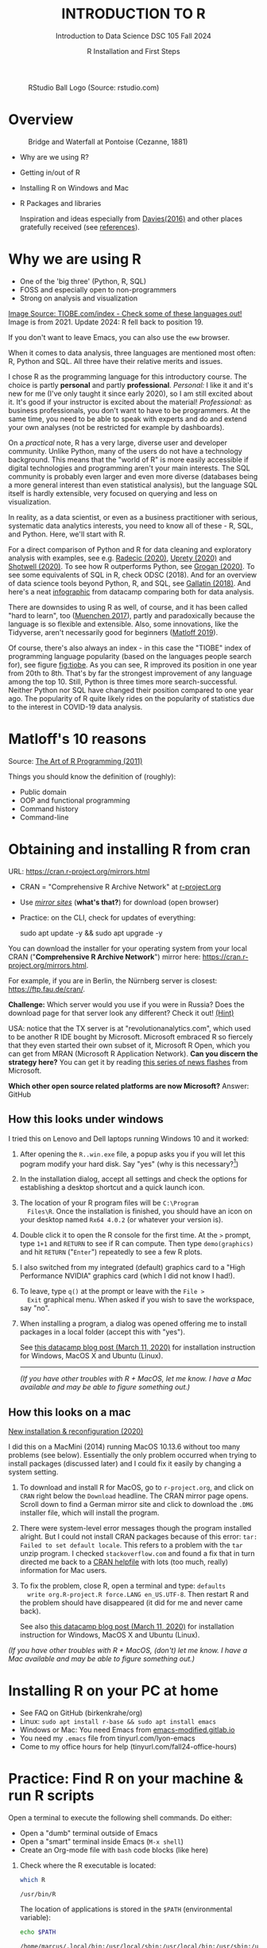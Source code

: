 #+TITLE: INTRODUCTION TO R
#+AUTHOR: R Installation and First Steps
#+SUBTITLE: Introduction to Data Science DSC 105 Fall 2024
#+startup: hideblocks overview indent inlineimages
#+ATTR_HTML: :width 200px
#+CAPTION: RStudio Ball Logo (Source: rstudio.com)
[[../img/3_rstudioball.png]]
* Overview
#+ATTR_HTML: :width 600px
#+CAPTION: Bridge and Waterfall at Pontoise (Cezanne, 1881)
[[../img/3_cezanne.jpg]]

- Why are we using R?
- Getting in/out of R
- Installing R on Windows and Mac
- R Packages and libraries

  #+begin_notes
  Inspiration and ideas especially from [[davies][Davies(2016)]] and other places
  gratefully received (see [[references][references]]).
  #+end_notes

* Why we are using R
#+NAME: fig:tiobe
#+ATTR_HTML: :width 600px
[[../img/3_tiobe.png]]

- One of the 'big three' (Python, R, SQL)
- FOSS and especially open to non-programmers
- Strong on analysis and visualization

[[https://www.tiobe.com/tiobe-index/][Image Source: TIOBE.com/index - Check some of these languages out!]]
Image is from 2021. Update 2024: R fell back to position 19.

If you don't want to leave Emacs, you can also use the =eww= browser.

#+begin_notes
When it comes to data analysis, three languages are mentioned most
often: R, Python and SQL. All three have their relative merits and
issues.

I chose R as the programming language for this introductory
course. The choice is partly *personal* and partly
*professional*. /Personal:/ I like it and it's new for me (I've only
taught it since early 2020), so I am still excited about it. It's good
if your instructor is excited about the material!  /Professional:/ as
business professionals, you don't want to have to be programmers. At
the same time, you need to be able to speak with experts and do and
extend your own analyses (not be restricted for example by
dashboards).

On a /practical/ note, R has a very large, diverse user and developer
community. Unlike Python, many of the users do not have a technology
background. This means that the "world of R" is more easily
accessible if digital technologies and programming aren't your main
interests. The SQL community is probably even larger and even more
diverse (databases being a more general interest than even
statistical analysis), but the language SQL itself is hardly
extensible, very focused on querying and less on visualization.

In reality, as a data scientist, or even as a business practitioner
with serious, systematic data analytics interests, you need to know
all of these - R, SQL, and Python. Here, we'll start with R.

For a direct comparison of Python and R for data cleaning and
exploratory analysis with examples, see e.g. [[radecic][Radecic (2020)]], [[uprety][Uprety
(2020)]] and [[shotwell][Shotwell (2020)]]. To see how R outperforms Python, see
[[grogan][Grogan (2020)]]. To see some equivalents of SQL in R, check ODSC
(2018). And for an overview of data science tools beyond Python, R,
and SQL, see [[gallatin][Gallatin (2018)]]. And here's a neat [[https://www.datacamp.com/community/tutorials/r-or-python-for-data-analysis][infographic]] from
datacamp comparing both for data analysis.

There are downsides to using R as well, of course, and it has been
called "hard to learn", too ([[muenchen][Muenchen 2017]]), partly and
paradoxically because the language is so flexible and
extensible. Also, some innovations, like the Tidyverse, aren't
necessarily good for beginners ([[matloff][Matloff 2019]]).

Of course, there's also always an index - in this case the "TIOBE"
index of programming language popularity (based on the languages
people search for), see figure [[fig:tiobe]]. As you can see, R improved
its position in one year from 20th to 8th. That's by far the
strongest improvement of any language among the top 10. Still,
Python is three times more search-successful. Neither Python nor SQL
have changed their position compared to one year ago. The popularity
of R quite likely rides on the popularity of statistics due to the
interest in COVID-19 data analysis.

#+end_notes

* Matloff's 10 reasons

#+name: fig:matloff
#+attr_html: :width 600px
[[../img/3_tarp.png]]

Source: [[https://nostarch.com/artofr.htm][The Art of R Programming (2011)]]

Things you should know the definition of (roughly):
- Public domain
- OOP and functional programming
- Command history
- Command-line

* Obtaining and installing R from cran

URL: https://cran.r-project.org/mirrors.html

#+NAME: fig:cran_mirrors
#+ATTR_HTML: :width 600 px
[[../img/3_cran.png]]

- CRAN = "Comprehensive R Archive Network" at [[https://www.r-project.org][r-project.org]]

- Use /[[https://cran.r-project.org/mirrors.html][mirror sites]]/ (*what's that?*) for download (open browser)

- Practice: on the CLI, check for updates of everything:
  #+begin_example bash
  sudo apt update -y && sudo apt upgrade -y
    #+end_example

#+begin_notes

You can download the installer for your operating system from your
local CRAN ("*Comprehensive R Archive Network*") mirror here:
https://cran.r-project.org/mirrors.html.

For example, if you are in Berlin, the Nürnberg server is closest:
https://ftp.fau.de/cran/.

*Challenge:* Which server would you use if you were in Russia?  Does
the download page for that server look any different? Check it out!
[[mirror][(Hint)]]

USA: notice that the TX server is at "revolutionanalytics.com",
which used to be another R IDE bought by Microsoft. Microsoft
embraced R so fiercely that they even started their own subset of
it, Microsoft R Open, which you can get from MRAN (Microsoft R
Application Network). *Can you discern the strategy here?* You can
get it by reading [[https://cloudblogs.microsoft.com/sqlserver/2021/06/30/looking-to-the-future-for-r-in-azure-sql-and-sql-server/][this series of news flashes]] from Microsoft.

*Which other open source related platforms are now Microsoft?*
Answer: GitHub

#+end_notes

** How this looks under windows

#+ATTR_HTML: :width 600px
[[../img/3_windows.png]]
#+begin_notes
I tried this on Lenovo and Dell laptops running Windows 10 and it
worked:

1) After opening the ~R..win.exe~ file, a popup asks you if you
   will let this pogram modify your hard disk. Say "yes" (why is
   this necessary?[fn:1])
2) In the installation dialog, accept all settings and check the
   options for establishing a desktop shortcut and a quick launch
   icon.
3) The location of your R program files will be ~C:\Program
   Files\R~. Once the installation is finished, you should have an
   icon on your desktop named ~Rx64 4.0.2~ (or whatever your
   version is).
4) Double click it to open the R console for the first time. At the
   ~>~ prompt, type ~1+1~ and ~RETURN~ to see if R can
   compute. Then type ~demo(graphics)~ and hit ~RETURN~ ("~Enter~")
   repeatedly to see a few R plots.
5) I also switched from my integrated (default) graphics card to a
   "High Performance NVIDIA" graphics card (which I did not know I
   had!).
6) To leave, type ~q()~ at the prompt or leave with the ~File >
   Exit~ graphical menu. When asked if you wish to save the
   workspace, say "no".
7) When installing a program, a dialog was opened offering me to
   install packages in a local folder (accept this with "yes").

   See [[https://www.datacamp.com/community/tutorials/installing-R-windows-mac-ubuntu][this datacamp blog post (March 11, 2020)]] for installation
   instruction for Windows, MacOS X and Ubuntu (Linux).

   -----

   /(If you have other troubles with R + MacOS, let me know. I have a
   Mac available and may be able to figure something out.)/
#+end_notes

** How this looks on a mac
#+ATTR_HTML: :width 600px
[[../img/3_macos.png]]

#+begin_notes

[[https://www.verouden.net/post/2020/04/08/r-installation-macos/][New installation & reconfiguration (2020)]]

I did this on a MacMini (2014) running MacOS 10.13.6 without too
many problems (see below). Essentially the only problem occurred
when trying to install packages (discussed later) and I could fix it
easily by changing a system setting.

1) To download and install R for MacOS, go to ~r-project.org~, and
   click on ~CRAN~ right below the ~Download~ headline. The CRAN
   mirror page opens. Scroll down to find a German mirror site and
   click to download the ~.DMG~ installer file, which will install
   the program.

2) There were system-level error messages though the program
   installed alright. But I could not install CRAN packages because
   of this error: ~tar: Failed to set default locale~. This refers
   to a problem with the ~tar~ unzip program. I checked
   ~stackoverflow.com~ and found a fix that in turn directed me back
   to a [[https://cran.r-project.org/bin/macosx/RMacOSX-FAQ.html#Internationalization-of-the-R_002eapp][CRAN helpfile]] with lots (too much, really) information for
   Mac users.

3) To fix the problem, close R, open a terminal and type: ~defaults
   write org.R-project.R force.LANG en_US.UTF-8~. Then restart R and
   the problem should have disappeared (it did for me and never came
   back).

   See also [[https://www.datacamp.com/community/tutorials/installing-R-windows-mac-ubuntu][this datacamp blog post (March 11, 2020)]] for installation
   instruction for Windows, MacOS X and Ubuntu (Linux).

/(If you have other troubles with R + MacOS, (don't) let me know. I
have a Mac available and may be able to figure something out.)/

#+end_notes

* Installing R on your PC at home

#+attr_html: :width 420px
[[../img/3_practice.png]]

- See FAQ on GitHub (birkenkrahe/org)
- Linux: =sudo apt install r-base && sudo apt install emacs=
- Windows or Mac: You need Emacs from [[https://emacs-modified.gitlab.io/][emacs-modified.gitlab.io]]
- You need my ~.emacs~ file from tinyurl.com/lyon-emacs
- Come to my office hours for help (tinyurl.com/fall24-office-hours)

* Practice: Find R on your machine & run R scripts

Open a terminal to execute the following shell commands. Do either:
- Open a "dumb" terminal outside of Emacs
- Open a "smart" terminal inside Emacs (=M-x shell=)
- Create an Org-mode file with =bash= code blocks (like here)


1. Check where the R executable is located:
   #+begin_src bash :results output :exports both
     which R
   #+end_src

   #+RESULTS:
   : /usr/bin/R

   The location of applications is stored in the ~$PATH~ (environmental
   variable):
   #+begin_src bash :results output
     echo $PATH
   #+end_src

   #+RESULTS:
   : /home/marcus/.local/bin:/usr/local/sbin:/usr/local/bin:/usr/sbin:/usr/bin:/sbin:/bin:/usr/games:/usr/local/games:/snap/bin

2. View the top of the file:
   #+begin_src bash :results output :exports both
     cat /usr/bin/R | head -10
   #+end_src

   #+RESULTS:
   #+begin_example
   #!/bin/bash
   # Shell wrapper for R executable.

   R_HOME_DIR=/usr/lib/R
   if test "${R_HOME_DIR}" = "/usr/lib/R"; then
      case "linux-gnu" in
      linux*)
        run_arch=`uname -m`
        case "$run_arch" in
           x86_64|mips64|ppc64|powerpc64|sparc64|s390x)
   #+end_example

3. The R files are contained in =$R_HOME_DIR=, which is =/usr/lib/R=

4. Now look for the =Rscript= program:
   #+begin_src bash :results output :exports both
     which Rscript
   #+end_src

   #+RESULTS:
   : /usr/bin/Rscript

5. Create an R test file =test.R= on the shell list and view it:
   #+begin_src bash :results output :exports both
     echo "str(mtcars)" > test.R
     ls -l test.R
     cat test.R
   #+end_src

   #+RESULTS:
   : -rw-rw-r-- 1 marcus marcus 12 Sep  9 11:37 test.R
   : str(mtcars)

6. Run the file on the command line as a script:
   #+begin_src bash :results output :exports both
     Rscript test.R
   #+end_src

   #+RESULTS:
   #+begin_example
   'data.frame':        32 obs. of  11 variables:
    $ mpg : num  21 21 22.8 21.4 18.7 18.1 14.3 24.4 22.8 19.2 ...
    $ cyl : num  6 6 4 6 8 6 8 4 4 6 ...
    $ disp: num  160 160 108 258 360 ...
    $ hp  : num  110 110 93 110 175 105 245 62 95 123 ...
    $ drat: num  3.9 3.9 3.85 3.08 3.15 2.76 3.21 3.69 3.92 3.92 ...
    $ wt  : num  2.62 2.88 2.32 3.21 3.44 ...
    $ qsec: num  16.5 17 18.6 19.4 17 ...
    $ vs  : num  0 0 1 1 0 1 0 1 1 1 ...
    $ am  : num  1 1 1 0 0 0 0 0 0 0 ...
    $ gear: num  4 4 4 3 3 3 3 4 4 4 ...
    $ carb: num  4 4 1 1 2 1 4 2 2 4 ...
   #+end_example

7. Run the file as a batch job (in the background):
   #+begin_src bash :results none :exports both
     R CMD BATCH test.R
   #+end_src

8. The results are stored in a file: =testR.out=:
   #+begin_src bash :results output :exports both
     cat test.Rout
   #+end_src

   #+RESULTS:
   #+begin_example

   R version 4.1.2 (2021-11-01) -- "Bird Hippie"
   Copyright (C) 2021 The R Foundation for Statistical Computing
   Platform: x86_64-pc-linux-gnu (64-bit)

   R is free software and comes with ABSOLUTELY NO WARRANTY.
   You are welcome to redistribute it under certain conditions.
   Type 'license()' or 'licence()' for distribution details.

     Natural language support but running in an English locale

   R is a collaborative project with many contributors.
   Type 'contributors()' for more information and
   'citation()' on how to cite R or R packages in publications.

   Type 'demo()' for some demos, 'help()' for on-line help, or
   'help.start()' for an HTML browser interface to help.
   Type 'q()' to quit R.

   > str(mtcars)
   'data.frame':        32 obs. of  11 variables:
    $ mpg : num  21 21 22.8 21.4 18.7 18.1 14.3 24.4 22.8 19.2 ...
    $ cyl : num  6 6 4 6 8 6 8 4 4 6 ...
    $ disp: num  160 160 108 258 360 ...
    $ hp  : num  110 110 93 110 175 105 245 62 95 123 ...
    $ drat: num  3.9 3.9 3.85 3.08 3.15 2.76 3.21 3.69 3.92 3.92 ...
    $ wt  : num  2.62 2.88 2.32 3.21 3.44 ...
    $ qsec: num  16.5 17 18.6 19.4 17 ...
    $ vs  : num  0 0 1 1 0 1 0 1 1 1 ...
    $ am  : num  1 1 1 0 0 0 0 0 0 0 ...
    $ gear: num  4 4 4 3 3 3 3 4 4 4 ...
    $ carb: num  4 4 1 1 2 1 4 2 2 4 ...
   >
   > proc.time()
      user  system elapsed
     0.343   0.053   0.373
   #+end_example

* R shell: Version and platform
#+NAME: fig:cli-1
#+attr_html: :width 550px:
n[[../img/3_opening_R_1.png]]

- What type of bit-architecture do you have?
  #+begin_src bash :results output :exports both
    uname -m
  #+end_src

  #+RESULTS:
  : x86_64

- The =uname= command prints system information. In Emacs, run =M-x man
  RET uname= to access the manual page.

- To find out more about your system, enter
  #+begin_src bash :results output
    cat /etc/os-release
  #+end_src

  #+RESULTS:
  #+begin_example
  NAME="Linux Mint"
  VERSION="21.3 (Virginia)"
  ID=linuxmint
  ID_LIKE="ubuntu debian"
  PRETTY_NAME="Linux Mint 21.3"
  VERSION_ID="21.3"
  HOME_URL="https://www.linuxmint.com/"
  SUPPORT_URL="https://forums.linuxmint.com/"
  BUG_REPORT_URL="http://linuxmint-troubleshooting-guide.readthedocs.io/en/latest/"
  PRIVACY_POLICY_URL="https://www.linuxmint.com/"
  VERSION_CODENAME=virginia
  UBUNTU_CODENAME=jammy
  #+end_example

- You can also look at CPU information:
  #+begin_src bash :results output
    cat /proc/cpuinfo
  #+end_src

  #+RESULTS:
  #+begin_example
  processor     : 0
  vendor_id     : GenuineIntel
  cpu family    : 6
  model         : 78
  model name    : Intel(R) Core(TM) i3-6006U CPU @ 2.00GHz
  stepping      : 3
  microcode     : 0xf0
  cpu MHz               : 1300.002
  cache size    : 3072 KB
  physical id   : 0
  siblings      : 4
  core id               : 0
  cpu cores     : 2
  apicid                : 0
  initial apicid        : 0
  fpu           : yes
  fpu_exception : yes
  cpuid level   : 22
  wp            : yes
  flags         : fpu vme de pse tsc msr pae mce cx8 apic sep mtrr pge mca cmov pat pse36 clflush dts acpi mmx fxsr sse sse2 ss ht tm pbe syscall nx pdpe1gb rdtscp lm constant_tsc art arch_perfmon pebs bts rep_good nopl xtopology nonstop_tsc cpuid aperfmperf pni pclmulqdq dtes64 monitor ds_cpl vmx est tm2 ssse3 sdbg fma cx16 xtpr pdcm pcid sse4_1 sse4_2 x2apic movbe popcnt tsc_deadline_timer aes xsave avx f16c rdrand lahf_lm abm 3dnowprefetch cpuid_fault invpcid_single pti ssbd ibrs ibpb stibp tpr_shadow vnmi flexpriority ept vpid ept_ad fsgsbase tsc_adjust sgx bmi1 avx2 smep bmi2 erms invpcid mpx rdseed adx smap clflushopt intel_pt xsaveopt xsavec xgetbv1 xsaves dtherm arat pln pts hwp hwp_notify hwp_act_window hwp_epp md_clear flush_l1d arch_capabilities
  vmx flags     : vnmi preemption_timer invvpid ept_x_only ept_ad ept_1gb flexpriority tsc_offset vtpr mtf vapic ept vpid unrestricted_guest ple pml
  bugs          : cpu_meltdown spectre_v1 spectre_v2 spec_store_bypass l1tf mds swapgs itlb_multihit srbds mmio_stale_data retbleed gds
  bogomips      : 3999.93
  clflush size  : 64
  cache_alignment       : 64
  address sizes : 39 bits physical, 48 bits virtual
  power management:

  processor     : 1
  vendor_id     : GenuineIntel
  cpu family    : 6
  model         : 78
  model name    : Intel(R) Core(TM) i3-6006U CPU @ 2.00GHz
  stepping      : 3
  microcode     : 0xf0
  cpu MHz               : 2000.000
  cache size    : 3072 KB
  physical id   : 0
  siblings      : 4
  core id               : 1
  cpu cores     : 2
  apicid                : 2
  initial apicid        : 2
  fpu           : yes
  fpu_exception : yes
  cpuid level   : 22
  wp            : yes
  flags         : fpu vme de pse tsc msr pae mce cx8 apic sep mtrr pge mca cmov pat pse36 clflush dts acpi mmx fxsr sse sse2 ss ht tm pbe syscall nx pdpe1gb rdtscp lm constant_tsc art arch_perfmon pebs bts rep_good nopl xtopology nonstop_tsc cpuid aperfmperf pni pclmulqdq dtes64 monitor ds_cpl vmx est tm2 ssse3 sdbg fma cx16 xtpr pdcm pcid sse4_1 sse4_2 x2apic movbe popcnt tsc_deadline_timer aes xsave avx f16c rdrand lahf_lm abm 3dnowprefetch cpuid_fault invpcid_single pti ssbd ibrs ibpb stibp tpr_shadow vnmi flexpriority ept vpid ept_ad fsgsbase tsc_adjust sgx bmi1 avx2 smep bmi2 erms invpcid mpx rdseed adx smap clflushopt intel_pt xsaveopt xsavec xgetbv1 xsaves dtherm arat pln pts hwp hwp_notify hwp_act_window hwp_epp md_clear flush_l1d arch_capabilities
  vmx flags     : vnmi preemption_timer invvpid ept_x_only ept_ad ept_1gb flexpriority tsc_offset vtpr mtf vapic ept vpid unrestricted_guest ple pml
  bugs          : cpu_meltdown spectre_v1 spectre_v2 spec_store_bypass l1tf mds swapgs itlb_multihit srbds mmio_stale_data retbleed gds
  bogomips      : 3999.93
  clflush size  : 64
  cache_alignment       : 64
  address sizes : 39 bits physical, 48 bits virtual
  power management:

  processor     : 2
  vendor_id     : GenuineIntel
  cpu family    : 6
  model         : 78
  model name    : Intel(R) Core(TM) i3-6006U CPU @ 2.00GHz
  stepping      : 3
  microcode     : 0xf0
  cpu MHz               : 1300.000
  cache size    : 3072 KB
  physical id   : 0
  siblings      : 4
  core id               : 0
  cpu cores     : 2
  apicid                : 1
  initial apicid        : 1
  fpu           : yes
  fpu_exception : yes
  cpuid level   : 22
  wp            : yes
  flags         : fpu vme de pse tsc msr pae mce cx8 apic sep mtrr pge mca cmov pat pse36 clflush dts acpi mmx fxsr sse sse2 ss ht tm pbe syscall nx pdpe1gb rdtscp lm constant_tsc art arch_perfmon pebs bts rep_good nopl xtopology nonstop_tsc cpuid aperfmperf pni pclmulqdq dtes64 monitor ds_cpl vmx est tm2 ssse3 sdbg fma cx16 xtpr pdcm pcid sse4_1 sse4_2 x2apic movbe popcnt tsc_deadline_timer aes xsave avx f16c rdrand lahf_lm abm 3dnowprefetch cpuid_fault invpcid_single pti ssbd ibrs ibpb stibp tpr_shadow vnmi flexpriority ept vpid ept_ad fsgsbase tsc_adjust sgx bmi1 avx2 smep bmi2 erms invpcid mpx rdseed adx smap clflushopt intel_pt xsaveopt xsavec xgetbv1 xsaves dtherm arat pln pts hwp hwp_notify hwp_act_window hwp_epp md_clear flush_l1d arch_capabilities
  vmx flags     : vnmi preemption_timer invvpid ept_x_only ept_ad ept_1gb flexpriority tsc_offset vtpr mtf vapic ept vpid unrestricted_guest ple pml
  bugs          : cpu_meltdown spectre_v1 spectre_v2 spec_store_bypass l1tf mds swapgs itlb_multihit srbds mmio_stale_data retbleed gds
  bogomips      : 3999.93
  clflush size  : 64
  cache_alignment       : 64
  address sizes : 39 bits physical, 48 bits virtual
  power management:

  processor     : 3
  vendor_id     : GenuineIntel
  cpu family    : 6
  model         : 78
  model name    : Intel(R) Core(TM) i3-6006U CPU @ 2.00GHz
  stepping      : 3
  microcode     : 0xf0
  cpu MHz               : 1300.003
  cache size    : 3072 KB
  physical id   : 0
  siblings      : 4
  core id               : 1
  cpu cores     : 2
  apicid                : 3
  initial apicid        : 3
  fpu           : yes
  fpu_exception : yes
  cpuid level   : 22
  wp            : yes
  flags         : fpu vme de pse tsc msr pae mce cx8 apic sep mtrr pge mca cmov pat pse36 clflush dts acpi mmx fxsr sse sse2 ss ht tm pbe syscall nx pdpe1gb rdtscp lm constant_tsc art arch_perfmon pebs bts rep_good nopl xtopology nonstop_tsc cpuid aperfmperf pni pclmulqdq dtes64 monitor ds_cpl vmx est tm2 ssse3 sdbg fma cx16 xtpr pdcm pcid sse4_1 sse4_2 x2apic movbe popcnt tsc_deadline_timer aes xsave avx f16c rdrand lahf_lm abm 3dnowprefetch cpuid_fault invpcid_single pti ssbd ibrs ibpb stibp tpr_shadow vnmi flexpriority ept vpid ept_ad fsgsbase tsc_adjust sgx bmi1 avx2 smep bmi2 erms invpcid mpx rdseed adx smap clflushopt intel_pt xsaveopt xsavec xgetbv1 xsaves dtherm arat pln pts hwp hwp_notify hwp_act_window hwp_epp md_clear flush_l1d arch_capabilities
  vmx flags     : vnmi preemption_timer invvpid ept_x_only ept_ad ept_1gb flexpriority tsc_offset vtpr mtf vapic ept vpid unrestricted_guest ple pml
  bugs          : cpu_meltdown spectre_v1 spectre_v2 spec_store_bypass l1tf mds swapgs itlb_multihit srbds mmio_stale_data retbleed gds
  bogomips      : 3999.93
  clflush size  : 64
  cache_alignment       : 64
  address sizes : 39 bits physical, 48 bits virtual
  power management:

  #+end_example


#+begin_notes
This is the first screen you see (figure [[fig:cli-1]]) after starting R
on the command-line. The highlighted section shows the current
(June 2020) version of Base-R, as the core R program is officially
called. Versions get their own names, like operating systems (my
Ubuntu Linux operating system e.g. has the version number ~18.04-LTS~
and the name "Bionic Beaver"). ~R 4.0.2~ is also called "Taking Off
Again". Lastly, the platform of the operating system on which the R
program runs, is shown - a 64-bit version of Linux using the [[https://en.wikipedia.org/wiki/X86-64][x86
computer architecture]].

*Challenge:* what type of computer architecture does your computer
have (most importantly: 64-bit)? (Linux: =cat /etc/cpuinfo=)

#+end_notes

* R shell: Distribution license
#+NAME: fig:cli-2
#+attr_html: :width 600px:
[[../img/3_opening_R_2.png]]

- Open an R console (=M-x R=) to enter the following commands.

- Type ~license()~. What is "GNU"?
  
#+begin_notes
As you'll find out when following the instructions in figure
[[fig:cli-2]] by entering ~license()~ at the prompt, the R software is
distributed "under the terms of the [[https://www.gnu.org/licenses/quick-guide-gplv3.html][GNU General Public License]]"
(GPL). Popular software also distributed under the GPL include the
Linux "kernel" (the core of the operating system), and the GNU
compiler collection. You may have heard of the term "open source",
which essentially means the same thing, though one may quibble (and
[[https://opensource.com/article/17/11/open-source-or-free-software][people do, a lot]]). What's important to remember: use of the GPL (=
making R "free software") has contributed enormously to the success
of this language.

*Challenge:* what is "GNU software" exactly? Which programs belong
to it? Are there any programs that you have used before? [[gnu][(Hint)]]
#+end_notes

* R shell: The R project
#+NAME: fig:cli-3
#+attr_html: :width 600px:
[[../img/3_opening_R_3.png]]

Open an R console (=M-x R=) to enter the following commands.

- Enter ~citation()~. Why cite software?

- Enter ~contributors()~. Who can contribute?

  #+begin_notes
  Behind R is a large project of volunteers (figure [[fig:cli-3]]. At it
  centre is the "R Core Group" of developers. Because R is part of
  the "GNU suite" of programs, and because its predecessor was called
  S, it is also sometimes called "GNU S". [[becker][Becker (2004)]] has written
  an interesting historical account of S. When using R for analysis
  in a thesis, a paper, an essay or a blog post, one should cite it
  as a source. This is what the code ~citation()~ is for. Same goes
  for specific packages (more on this later) like "~data.table~" that
  are not part of Base-R. The citation alternatives may also prompt
  you to check out [[https://en.wikipedia.org/wiki/LaTeX][~LaTeX~]] and [[https://en.wikipedia.org/wiki/BibTeX][~BibTeX~]], which are quasi-standards
  for the professional (and beautiful!) formatting of scientific
  papers.

  *Challenge:* is there any connection between R and LaTeX? Or more
  general between the programming language R und markup languages
  (like HTML or LaTeX)? [[latex][(Hint)]]
  #+end_notes

* R shell: Demo and help
#+NAME: fig:cli-4
#+attr_html: :width 600px:
[[../img/3_opening_R_4.png]]

Open an R console (=M-x R=) to enter the following commands.

1) Enter ~demo(graphics)~ for some graphics examples.

2) Enter ~help.start()~ - where is this page?
   #+begin_src R :session *R* :results output :exports both
     help.start()
   #+end_src

   #+RESULTS:
   : starting httpd help server ... done
   : If the browser launched by 'xdg-open' is already running, it is *not* restarted, and you must
   :     switch to its window.
   : Otherwise, be patient ...

3) Calling ~help~ or ~?~ on Linux opens the manual page for the item
   (don't do this in a code block but in the R console):
   #+begin_example R
     ?Nile
     help(mtcars)
   #+end_example

   #+begin_notes
   The section higlighted in figure [[fig:cli-4]] suggests a few commands
   that you ought to try for yourself:

   ~help()~ is a function to get help for whatever you put in between
   the brackets. A quick win is ~help(help)~, or help about the help
   function. The format of the help pages is borrowed from the [[https://en.wikipedia.org/wiki/Man_page][Unix
   man[ual] pages]]. An alternative to ~help()~ is ~?~ followed by the
   term you need help with, e.g. ~?help~, which is the same as
   ~help(help)~ but much shorter. Lastly, ~help.start()~ opens a
   browser window with help in HTML format. Very useful access to a
   wealth of systematic information. If you don't know the exact name,
   you can also search across all documentation using ~help.search()~
   or the shortcut ~??~. Try entering ~??cars~ if you are looking for
   datasets on cars. You'll find that there are four known datasets
   with cars in different packages.

   Via the dataset search, you can also find out that functions like
   ~help()~ or ~demo()~ are part of the ~utils~ package - respective
   functions are listed as ~utils::[function]~. It contains all sorts
   of functions for housekeeping and administration.

   The R help system is however not written for beginners. Personally,
   I more often go to textbooks or, preferably, to stackoverflow.com if
   I have a question or need to remind myself of a command or a way of
   doing things.

   There are a few interactive demo programs available, too. You should
   try ~demo(graphics)~ and marvel at the various possibilities of R to
   create plots with your data. Notice how few lines of code are
   sufficient to create great effects! The window that opens when you
   execute the demo commands is the standard graphics output when using R
   in command-line mode.
   #+end_notes

* R environment: working directory
#+NAME: fig:cli-5
#+attr_html: :width 600px:
[[../img/3_opening_R_5.png]]

Open an R console (=M-x R=) to enter the following commands.

1) Enter ~getwd()~ ("get working dir")
   #+begin_src R :session *R* :results output :exports both
     getwd()
   #+end_src

   #+RESULTS:
   : [1] "/home/marcus/GitHub/ds1"

2) Use ~setwd()~ to change directory to your user home directory (=$HOME=):

   - Using a relative path address: from the current location (=.=)
     #+begin_src R
       setwd("..")
       getwd()
     #+end_src

     #+RESULTS:
     : /home/marcus/GitHub/ds1

   - Using an absolute path address: from the root directory (=/=)
     #+begin_src R
       setwd("/home/aletheia")
       getwd()
     #+end_src

3) Use ~system~ to run =bash= shell commands from inside R:
   #+begin_src R :session *R* :results output :exports both
     system("pwd")  # present working directory
   #+end_src

   #+RESULTS:
   : /home/marcus/GitHub/ds1/org

   A file listing command:
   #+begin_src R :session *R* :results output :exports both
     system("ls") # list files
   #+end_src


   A shell pipe with a file listing and a counting command combined:
   #+begin_src R :session *R* :results output :exports both
     system("ls -la | wc -l") # count number of lines in file listing
   #+end_src

   #+RESULTS:
   : 33

#+begin_notes
When you start R, you may be asked, which working directory you wish
to use. This is where all files created (e.g. plots) will be put and
where R will look first to load scripts with R commands for execution.

The [[https://www.rdocumentation.org/packages/base/versions/3.6.2/topics/getwd][setwd()]] command in figure [[fig:cli-5]] allows you to set any
directory as working directory. To check which one is used right
now, you can use [[https://www.rdocumentation.org/packages/base/versions/3.6.2/topics/getwd][getwd()]].

How you specify the path to the current working directory depends on
your operating system, e.g. ~/home/marcus~ for my home directory on
MacOS/Linux, or ~C:\Users\Marcus~ under Windows. Especially as a
Windows user, you should look at your file organisation - this will
pay off as soon as you use the terminal or command-line. The Bash
shell that I use on my Linux computer (and that most MacOS users
will use) is also available within Windows 10 [[posey][(Posey 2018]]).
#+end_notes

* R display ~options~
#+NAME: fig:cli-6
#+attr_html: :width 550px:
[[../img/3_opening_R_6.png]]

Open an R console (=M-x R=) to enter the following commands.

1) The function =options= controls all glocal options for R:
   #+begin_example R
     help(options)
   #+end_example

2) =options= is a list:
   #+begin_src R :session *R* :results output :exports both
     class(options())   # `class` returns the data type
   #+end_src

3) You can look at it:
   #+begin_src R :session *R* :results output :exports both
     options() |> head(n=3)
   #+end_src

   #+RESULTS:
   : $add.smooth
   : [1] TRUE
   : 
   : $bitmapType
   : [1] "cairo"
   : 
   : $browser
   : [1] "xdg-open"

4) You can extract display options with ~$~, e.g. for the R console
   prompt:
   #+begin_src R :session *R* :results output :exports both
     options()$prompt
   #+end_src

   #+RESULTS:
   : [1] "> "

5) Another important option setting is for the repository that R uses
   to download packages: Set to the default CRAN repo in my ~.Rprofile~
   #+begin_src R :session *R* :results output :exports both
     options()$repos
   #+end_src

   #+RESULTS:
   :                          CRAN 
   : "https://cloud.r-project.org"

6) Change the shell prompt to ~R>~:
   #+begin_src R :session *R* :results output :exports both
     options(prompt = "R> ")
   #+end_src

   #+RESULTS:

7) The change affects only your current R session. Change to the ~*R*~
   console buffer to check this:
   #+begin_example R
   > setwd('/home/aletheia/GitHub/ds1/org/')
   > options(prompt="R> ")
   'org_babel_R_eoe'
   R> [1] "org_babel_R_eoe"
   R>
   #+end_example

8) On the R console, change the prompt back to what it was.
   #+begin_example
   R>
   R> options(prompt="> ")
   >
   > options()$prompt
   [1] "> "
   >
   #+end_example

#+begin_notes
Figure [[fig:cli-6]] shows a new utility command, ~options()~, that you
can use to change the identifying prompt at the beginning of the
command line. You don't have to do this but it's nice to know that
and how you can do it. One of the advantages of working on the
command-line is that you experience how you can adapt your working
environment to your personal needs - something that most graphical
environments do not allow you do to (at least not without a lot more
effort). Freedom of extensibility is the name of the command-line
game.
#+end_notes

* R computing and commenting
#+NAME: fig:cli-8
#+ATTR_HTML: :height 300 px
[[../img/3_opening_R_8.png]]

1) In the R console compute 2 + 2 (code block, =*R*= buffer or terminal)
2) Pass the operation ~2+2~ as an argument to the ~print~ function
3) Run both operations again but with an inline comment
4) Put the code into an R script ~print.R~ (C-x C-f)
5) Open a shell with ~M-x shell~ and run the script there.
6) Run the script again but as a background "batch" job.

#+begin_notes
One of the advantages of the interactive command-line is the ability
to perform arithmetic operations. In figure [[fig:cli-8]] we begin with
a simple addition. We'll do a lot more of this in the next
section. When you type the command and click ~ENTER~, R responds by
printing out the result without the need to explicit instruct it
using a ~print~ command (though as you can see, this works as
well). You also see here that ~#~ is the R sign for a comment (which
is ignored upon execution). The ominous ~[1]~ at the beginning of
each output line indicates the number of columns printed. R does
this because it is strongest when manipulating tabular data - data
ordered in columns and rows.
#+end_notes

* R packages

- Packages contain functions and data sets
- Most packages must be installed and loaded first
- Default data sets are pre-loaded: ~?datasets~

#+attr_html: :width 200px
#+caption: MASS is from the book by Venables/Ripley (2002)
[[../img/3_MASS.png]]

* Install R packages
#+NAME: fig:cli-9
#+attr_html: :width 600px
[[../img/3_opening_R_9.png]]

- To install package "~MASS~": enter ~install.packages("MASS")~

- Installation includes identifying location on your computer: you may
  have to do it on the R console and confirm creation of a local repo

- Installation downloads compressed /tarball/ from a CRAN mirror site

- ~md5sum~ is a GNU utility program that checks correct file transfer

- Package version and R version may be out of sync

* Installing older versions of packages for older version of R

For example for the =MASS= package: check your R =version= and then pick
an earlier package version using the [[https://cran.r-project.org/src/contrib/Archive/MASS/][CRAN archive]].

For example, if you have R version 4.0.4 (2021-02-15), then version
7.3.54 from 2021-05-03 is a safe bet:
#+begin_example R

  install.packages("remotes")

  require(remotes)
  
  install_version("MASS", version="7.3.54")
  
  library(MASS)
  
  search()  # MASS appears in environment list
#+end_example

* Miscellaneous package commands

*Open an R console (=M-x R=) to enter the following commands.*

- For a list of currently loaded packages: ~search()~

  #+begin_src R :session *R* :results output
    search()
  #+end_src
  
- To load a package into current R session only: ~library("...")~

  #+begin_src R :session *R* :results output
    library(MASS)
    search()
  #+end_src
  
- ~data()~ will list all datasets for all installed packages

  #+begin_src R :session *R* :results output
    data()
  #+end_src

- To uninstall a package, use ~remove.packages("[pkgname]")~:
  for example, install =dyplr=, load it, and then remove it again.

  #+begin_example
    install.packages("dplyr")
    remove.packages("dplyr") # uninstall the package
    detach("package:dplyr") # removes package from current session
  #+end_example
  
- Close your R console (where ~dplyr~ is still loaded), open a new one,
  and try to load it.

- To see all installed packages: ~installed.packages()~

  #+begin_src R :session *R* :results output
    installed.packages()
  #+end_src

- That's a lot of packages. To look only at the top/bottom of the
  list, pipe (~|>~) the command into ~head()~ and ~tail()~:
  #+begin_example R
  installed.packages() |> head()  # top of the list
  installed.packages() |> tail()  # bottom of the list
  #+end_example

  To illustrate the pipe, this is easier:
  #+begin_src R :session *R* :results output
    mtcars |> head(n=3)
    mtcars |> tail(n=3)
  #+end_src

  #+RESULTS:
  :                mpg cyl disp  hp drat    wt  qsec vs am gear carb
  : Mazda RX4     21.0   6  160 110 3.90 2.620 16.46  0  1    4    4
  : Mazda RX4 Wag 21.0   6  160 110 3.90 2.875 17.02  0  1    4    4
  : Datsun 710    22.8   4  108  93 3.85 2.320 18.61  1  1    4    1
  :                mpg cyl disp  hp drat   wt qsec vs am gear carb
  : Ferrari Dino  19.7   6  145 175 3.62 2.77 15.5  0  1    5    6
  : Maserati Bora 15.0   8  301 335 3.54 3.57 14.6  0  1    5    8
  : Volvo 142E    21.4   4  121 109 4.11 2.78 18.6  1  1    4    2

- To update packages: ~update.packages()~ (this can take a while and
  you'll have to confirm updates - run it and =cancel=.)

- For a short package description: ~packageDescription("...")~. Get the
  description for the =base= package:

  #+begin_src R :session *R* :results output :exports both
    packageDescription("base")
  #+end_src

  #+RESULTS:
  #+begin_example
  Package: base
  Version: 4.1.2
  Priority: base
  Title: The R Base Package
  Author: R Core Team and contributors worldwide
  Maintainer: R Core Team <do-use-Contact-address@r-project.org>
  Contact: R-help mailing list <r-help@r-project.org>
  Description: Base R functions.
  License: Part of R 4.1.2
  Suggests: methods
  Built: R 4.1.2; ; 2022-02-09 05:09:20 UTC; unix

  -- File: /usr/lib/R/library/base/Meta/package.rds
  #+end_example

- To see all datasets in a package: ~data(package="...")~. List all
  datasets in the base R datasets collection =datasets=:

  #+begin_src R :session *R* :results output :exports both
    data(package="datasets")  # base datasets
  #+end_src

- For a list of search paths (to find pkgs): ~searchpaths()~
  #+begin_src R :session *R* :results output :exports both
    searchpaths()  # locations of packages on your computer
  #+end_src

  #+RESULTS:
  #+begin_example
   [1] ".GlobalEnv"                                         
   [2] "/home/marcus/R/x86_64-pc-linux-gnu-library/4.1/MASS"
   [3] "ESSR"                                               
   [4] "/usr/lib/R/library/stats"                           
   [5] "/usr/lib/R/library/graphics"                        
   [6] "/usr/lib/R/library/grDevices"                       
   [7] "/usr/lib/R/library/utils"                           
   [8] "/usr/lib/R/library/datasets"                        
   [9] "/usr/lib/R/library/methods"                         
  [10] "Autoloads"                                          
  [11] "/usr/lib/R/library/base"
  #+end_example

- To list functions in a package, use =lsf.str= for lots of detail, or
  =ls= for an overview - you must load the package first:
  #+begin_src R :session *R* :results output :exports both
    library(MASS)
    ls("package:MASS")
 #   lsf.str("package:MASS")
  #+end_src

- Remember the =ls()= command - user-defined variables and functions:
  #+begin_src R :session *R* :results output
    ls()
  #+end_src

* Load datasets

- After loading a package that contains data sets, the data sets are
  not loaded (they may be very large).

- To load a data set contained in package, use ~data([name])~.

- You can (often) get help on datasets with ~?~ or ~help([name])~ [fn:3]

- Example: =phones= data set in the =MASS= package - add and remove it
  #+begin_src R :session *R* :results output :exports both
    ls()  # user-defined data that are loaded in the current session
    library(MASS) # load MASS package
    message("...now loading MASS::phones...")
    data(phones)
    ls()
    message("...now removing MASS::phones...")
    rm(list=ls())
    ls()
  #+end_src

- Why is the printout of the empty listing =character(0)=?
  #+begin_src R :session *R* :results output :exports both
    ls()
    class(ls())  # ls() is a `character` vector
  #+end_src

  #+RESULTS:
  : character(0)
  : [1] "character"

* Explore data (lightly)

- When you've loaded a data set, you should take a look at it.

- Most useful: ~str~ to see the data structure, ~head~ and ~tail~ to see the
  first and last few rows.

- Structure:
  #+begin_src R :session *R* :results output :exports both
    str(ToothGrowth)  # structure of built-in ToothGrowth dataset
  #+end_src

  #+RESULTS:
  : 'data.frame':	60 obs. of  3 variables:
  :  $ len : num  4.2 11.5 7.3 5.8 6.4 10 11.2 11.2 5.2 7 ...
  :  $ supp: Factor w/ 2 levels "OJ","VC": 2 2 2 2 2 2 2 2 2 2 ...
  :  $ dose: num  0.5 0.5 0.5 0.5 0.5 0.5 0.5 0.5 0.5 0.5 ...

- Head: To display =m= rows only, add the parameter ~n = m~
  #+begin_src R :session *R* :results output :exports both
    head(ToothGrowth,n=3)
  #+end_src

  #+RESULTS:
  :    len supp dose
  : 1  4.2   VC  0.5
  : 2 11.5   VC  0.5
  : 3  7.3   VC  0.5

- Tail: Same thing - to display =m= rows only, add the parameter ~n=m~
  #+begin_src R :session *R* :results output :exports both
    tail(ToothGrowth, n = 3)
  #+end_src

  #+RESULTS:
  :     len supp dose
  : 58 27.3   OJ    2
  : 59 29.4   OJ    2
  : 60 23.0   OJ    2

- These three functions work for multiple data structures - they're
  message("...now loading MASS::phones.."generic" R functions. You can
  check this by calling =methods= on them:
  #+begin_src R :session *R* :results output :exports both
    methods(str)
    methods(head)
    methods(tail)
  #+end_src

  #+RESULTS:
  : [1] str.data.frame* str.Date*       str.default*    str.dendrogram* str.logLik*     str.POSIXt*    
  : see '?methods' for accessing help and source code
  : [1] head.array*      head.data.frame* head.default*    head.ftable*     head.function*  
  : [6] head.matrix     
  : see '?methods' for accessing help and source code
  : [1] tail.array*      tail.data.frame* tail.default*    tail.ftable*     tail.function*  
  : [6] tail.matrix      tail.table*     
  : see '?methods' for accessing help and source code

- There is a lot you can see in data even if you're not able to plot
  them yet.

* Practice: R package commands

*Open an R console (=M-x R=) to enter the following commands.*

1) [Install the =MASS= package with =install.packages= IF NOT DONE YET]
   #+begin_example R
     install.packages("MASS")
   #+end_example

2) Load the =MASS= package into your current R session
   #+begin_src R :session *R* :results none :exports both
     library(MASS)
   #+end_src

3) List all data sets in =MASS=:
   #+begin_src R :session *R* :results output :exports both
     data(package="MASS")  # must look at the help(data)
   #+end_src

   #+RESULTS:
   #+begin_example
   Data sets in package ‘MASS’:

   Aids2                         Australian AIDS Survival Data
   Animals                       Brain and Body Weights for 28 Species
   Boston                        Housing Values in Suburbs of Boston
   Cars93                        Data from 93 Cars on Sale in the USA in 1993
   Cushings                      Diagnostic Tests on Patients with Cushing's Syndrome
   DDT                           DDT in Kale
   GAGurine                      Level of GAG in Urine of Children
   Insurance                     Numbers of Car Insurance claims
   Melanoma                      Survival from Malignant Melanoma
   OME                           Tests of Auditory Perception in Children with OME
   Pima.te                       Diabetes in Pima Indian Women
   Pima.tr                       Diabetes in Pima Indian Women
   Pima.tr2                      Diabetes in Pima Indian Women
   Rabbit                        Blood Pressure in Rabbits
   Rubber                        Accelerated Testing of Tyre Rubber
   SP500                         Returns of the Standard and Poors 500
   Sitka                         Growth Curves for Sitka Spruce Trees in 1988
   Sitka89                       Growth Curves for Sitka Spruce Trees in 1989
   Skye                          AFM Compositions of Aphyric Skye Lavas
   Traffic                       Effect of Swedish Speed Limits on Accidents
   UScereal                      Nutritional and Marketing Information on US Cereals
   UScrime                       The Effect of Punishment Regimes on Crime Rates
   VA                            Veteran's Administration Lung Cancer Trial
   abbey                         Determinations of Nickel Content
   accdeaths                     Accidental Deaths in the US 1973-1978
   anorexia                      Anorexia Data on Weight Change
   bacteria                      Presence of Bacteria after Drug Treatments
   beav1                         Body Temperature Series of Beaver 1
   beav2                         Body Temperature Series of Beaver 2
   biopsy                        Biopsy Data on Breast Cancer Patients
   birthwt                       Risk Factors Associated with Low Infant Birth Weight
   cabbages                      Data from a cabbage field trial
   caith                         Colours of Eyes and Hair of People in Caithness
   cats                          Anatomical Data from Domestic Cats
   cement                        Heat Evolved by Setting Cements
   chem                          Copper in Wholemeal Flour
   coop                          Co-operative Trial in Analytical Chemistry
   cpus                          Performance of Computer CPUs
   crabs                         Morphological Measurements on Leptograpsus Crabs
   deaths                        Monthly Deaths from Lung Diseases in the UK
   drivers                       Deaths of Car Drivers in Great Britain 1969-84
   eagles                        Foraging Ecology of Bald Eagles
   epil                          Seizure Counts for Epileptics
   farms                         Ecological Factors in Farm Management
   fgl                           Measurements of Forensic Glass Fragments
   forbes                        Forbes' Data on Boiling Points in the Alps
   galaxies                      Velocities for 82 Galaxies
   gehan                         Remission Times of Leukaemia Patients
   genotype                      Rat Genotype Data
   geyser                        Old Faithful Geyser Data
   gilgais                       Line Transect of Soil in Gilgai Territory
   hills                         Record Times in Scottish Hill Races
   housing                       Frequency Table from a Copenhagen Housing Conditions Survey
   immer                         Yields from a Barley Field Trial
   leuk                          Survival Times and White Blood Counts for Leukaemia Patients
   mammals                       Brain and Body Weights for 62 Species of Land Mammals
   mcycle                        Data from a Simulated Motorcycle Accident
   menarche                      Age of Menarche in Warsaw
   michelson                     Michelson's Speed of Light Data
   minn38                        Minnesota High School Graduates of 1938
   motors                        Accelerated Life Testing of Motorettes
   muscle                        Effect of Calcium Chloride on Muscle Contraction in Rat
                                 Hearts
   newcomb                       Newcomb's Measurements of the Passage Time of Light
   nlschools                     Eighth-Grade Pupils in the Netherlands
   npk                           Classical N, P, K Factorial Experiment
   npr1                          US Naval Petroleum Reserve No. 1 data
   oats                          Data from an Oats Field Trial
   painters                      The Painter's Data of de Piles
   petrol                        N. L. Prater's Petrol Refinery Data
   phones                        Belgium Phone Calls 1950-1973
   quine                         Absenteeism from School in Rural New South Wales
   road                          Road Accident Deaths in US States
   rotifer                       Numbers of Rotifers by Fluid Density
   ships                         Ships Damage Data
   shoes                         Shoe wear data of Box, Hunter and Hunter
   shrimp                        Percentage of Shrimp in Shrimp Cocktail
   shuttle                       Space Shuttle Autolander Problem
   snails                        Snail Mortality Data
   steam                         The Saturated Steam Pressure Data
   stormer                       The Stormer Viscometer Data
   survey                        Student Survey Data
   synth.te                      Synthetic Classification Problem
   synth.tr                      Synthetic Classification Problem
   topo                          Spatial Topographic Data
   waders                        Counts of Waders at 15 Sites in South Africa
   whiteside                     House Insulation: Whiteside's Data
   wtloss                        Weight Loss Data from an Obese Patient
   #+end_example
   
4) On the R shell, open the =help= for the data set =Boston= in =MASS= - how
   many rows (observations) and columns (variables) does it have?
   #+begin_example R
     help(Boston) # dataset dim = 506 x 14
   #+end_example

5) Load the data set ~Boston~ into your current R session
   #+begin_src R :session *R* :results output :exports both
     data(Boston)
     dim(Boston)
   #+end_src

   #+RESULTS:
   : [1] 506  14

6) List all packages that are currently loaded
   #+begin_src R :session *R* :results output :exports both
     search()
   #+end_src

   #+RESULTS:
   :  [1] ".GlobalEnv"        "package:MASS"      "ESSR"              "package:stats"    
   :  [5] "package:graphics"  "package:grDevices" "package:utils"     "package:datasets" 
   :  [9] "package:methods"   "Autoloads"         "package:base"
   
7) List all R objects that are currently loaded (what do you expect?)
   #+begin_src R :session *R* :results output :exports both
     ls()
   #+end_src

   #+RESULTS:
   : [1] "Boston"

8) Display the structure of the data frame ~Boston~ 
   #+begin_src R :session *R* :results output :exports both
     str(Boston)
   #+end_src

   #+RESULTS:
   #+begin_example
   'data.frame':	506 obs. of  14 variables:
    $ crim   : num  0.00632 0.02731 0.02729 0.03237 0.06905 ...
    $ zn     : num  18 0 0 0 0 0 12.5 12.5 12.5 12.5 ...
    $ indus  : num  2.31 7.07 7.07 2.18 2.18 2.18 7.87 7.87 7.87 7.87 ...
    $ chas   : int  0 0 0 0 0 0 0 0 0 0 ...
    $ nox    : num  0.538 0.469 0.469 0.458 0.458 0.458 0.524 0.524 0.524 0.524 ...
    $ rm     : num  6.58 6.42 7.18 7 7.15 ...
    $ age    : num  65.2 78.9 61.1 45.8 54.2 58.7 66.6 96.1 100 85.9 ...
    $ dis    : num  4.09 4.97 4.97 6.06 6.06 ...
    $ rad    : int  1 2 2 3 3 3 5 5 5 5 ...
    $ tax    : num  296 242 242 222 222 222 311 311 311 311 ...
    $ ptratio: num  15.3 17.8 17.8 18.7 18.7 18.7 15.2 15.2 15.2 15.2 ...
    $ black  : num  397 397 393 395 397 ...
    $ lstat  : num  4.98 9.14 4.03 2.94 5.33 ...
    $ medv   : num  24 21.6 34.7 33.4 36.2 28.7 22.9 27.1 16.5 18.9 ...
   #+end_example
   
9) Display the first *three* rows of ~Boston~
   #+begin_src R :session *R* :results output :exports both
     head(Boston,n=3)
   #+end_src

   #+RESULTS:
   :      crim zn indus chas   nox    rm  age    dis rad tax ptratio  black lstat medv
   : 1 0.00632 18  2.31    0 0.538 6.575 65.2 4.0900   1 296    15.3 396.90  4.98 24.0
   : 2 0.02731  0  7.07    0 0.469 6.421 78.9 4.9671   2 242    17.8 396.90  9.14 21.6
   : 3 0.02729  0  7.07    0 0.469 7.185 61.1 4.9671   2 242    17.8 392.83  4.03 34.7
    
10) Check loaded object list with ~ls()~, then remove all loaded objects
    with ~rm(list=ls())~
    #+begin_src R :session *R* :results output :exports both
      ls()
      rm(list=ls())
      ls()
    #+end_src

    #+RESULTS:
    : [1] "Boston"
    : character(0)

11) Add an R object with the command =x = 2= and then remove it with
    =rm(x)=. Check the list on either side of the command with =ls()=.
    #+begin_src R :session *R* :results output :exports both
      x = 2  # create an R object and add it to the session
      ls()
      rm(x)
      ls()
    #+end_src

    #+RESULTS:
    : [1] "x"
    : character(0)

11) List loaded packages. Then detach the ~MASS~ package, and list the
    loaded packages again.
    #+begin_src R :session *R* :results output :exports both
      library(MASS)
      search()
      message("Detached?")
      detach("package:MASS")  # this is the element for MASS in search()
      search()
    #+end_src

    #+RESULTS:
    :  [1] ".GlobalEnv"        "package:MASS"      "ESSR"              "package:stats"    
    :  [5] "package:graphics"  "package:grDevices" "package:utils"     "package:datasets" 
    :  [9] "package:methods"   "Autoloads"         "package:base"
    : Detached?
    :  [1] ".GlobalEnv"        "ESSR"              "package:stats"     "package:graphics" 
    :  [5] "package:grDevices" "package:utils"     "package:datasets"  "package:methods"  
    :  [9] "Autoloads"         "package:base"

* NEXT Saving your workspace

- When you quit an R session with ~q()~ or ~quit()~, you're asked if you
  want to save the /workspace image/.

- The workspace image includes all objects that were defined in the
  session, like loaded libraries, datasets, variables etc.

- In the current directory, R saves your command history (in a
  readable text file ~.Rhistory~), and all data (in a machine-readable
  file ~.RData~).

- Quit a current R session with ~y~ and check those files out (open a
  =Dired= buffer with =C-x C-d= or find them with =C-x C-f=.

* Customizing at startup

- When you install packages, you do not need administrative rights,
  even if R is installed in a read-only portion of your computer. The
  OS will offer you to install packages in a user directory.

- When downloading the package as part of the installation or updating
  process, Windows forces you to pick a mirror. You can disable this
  by creating your own ~~/.Rprofile~ file and specifying a download
  mirror.
  + Saved R commands: ~.Rhistory~
  + Saved R variables: ~.RData~
  + R profile settings: ~.Rprofile~

- See also: [[https://www.r-bloggers.com/2014/09/fun-with-rprofile-and-customizing-r-startup/]["Fun with .Rprofile and customizing R startup"]]
  (Fischetti, 2014)

* Practice: Customizing at startup

*Open an R console (=M-x R=) to enter the following commands.*

1) Check where the R home is:
   #+begin_src R :session *R* :results output :exports both
     R.home(component="home")
   #+end_src

2) Check if there's a system-wide ~.Rprofile~ configuration file:
   #+begin_src R :session *R* :results output :exports both
     system("cd /usr/lib/R; ls -la .Rprofile")  # must use R's Home directory
   #+end_src

3) Find out which directory Emacs (and R) consider to be your ~$HOME~:
   #+begin_src R :session *R* :results output :exports both
     system("echo $HOME") # $HOME is the the same as ~/
   #+end_src

4) Create a file ~.Rprofile~ in your Emacs ~$HOME~ directory and put the
   following lines into it [fn:4]:
   #+begin_example R
   options(repos=c("https://mirrors.nics.utk.edu/cran/"))
   options(crayon.enabled = FALSE)
   message("*** Loaded .Rprofile ***")
   #+end_example

5) Open a new R shell and display the value of ~options()$repos~ that
   you just reset. Every time a new R shell is started, ~.Rprofile~ is
   read. Make sure that the ~message~ is displayed.
   #+begin_src R :session *R* :results output :exports both
     options()$repos
   #+end_src

7) Install the ~remotes~ package from the new location.
   #+begin_example R
     install.packages("remotes")
   #+end_example
   
* The RStudio IDE
#+attr_html: :width 600px
[[../img/3_rstudio.png]]

- RStudio is a popular (FOSS) IDE for R with literate programming
  capabilities (it supports interactive R Notebooks)

- We're not using RStudio ([[https://github.com/birkenkrahe/org/blob/master/FAQ.org#are-we-going-to-use-rstudio][why]]) but Emacs + ESS + Org-mode instead

- You can [[https://www.rstudio.com/products/rstudio/download/][download RStudio from here]] - perhaps you learn to like
  it[fn:5]

* Concept Summary

- R is an easy to *learn* language to quickly and interactively analyse
  datasets. R is especially strong on visualization.

- R can be downloaded from ~r-project.org~ and installed on your
  computer.

- There is plenty of *help* on R available from within the program, or
  on the Internet using the wider community of practitioners.

- When you open R, you establish a working *environment*, which includes
  packages, functions and variables.

* Code summary

| TERM                       | MEANING               |
|----------------------------+-----------------------|
| ~license()~, ~licence()~       | License info          |
| ~help()~, ~?help~              | get help              |
| ~??[name]~                   | check occurrences     |
| ~demo()~                     | R demos               |
| ~getwd()~, ~setwd()~           | get/set working dir   |
| ~options(prompt=)~           | set prompt            |
| ~options(repos=)~            | set download repo     |
| ~options()$prompt~           | display prompt        |
| ~options()$repos~            | display download repo |
| ~print(1+1)~                 | result of ~1+1~         |
| ~quit()~, ~q()~                | leave R               |
| ~# ...~                      | comment               |
| ~library("MASS")~            | load                  |
| ~detach("package:[name]")~   | unload package        |
| ~install.packages("MASS")~   | install               |
| ~installed.packages()~       | list all packages     |
| ~update.packages()~          | update                |
| ~packageDescription("MASS")~ | describe              |
| ~help(package="MASS")~       | show                  |
| ~data()~                     | built-in datasets     |
| ~search()~                   | list loaded pkgs      |
| ~searchpaths()~              | list pkg search paths |
| ~ls()~                       | list loaded objects   |
| ~rm(list=ls())~              | unload objects        |

* What next?

#+attr_html: :width 400px
#+caption: HAL 9000 interface (Kubrick's 2001 Space Odyssey)
[[../img/3_2001.jpg]]

See also: [[https://youtu.be/ARJ8cAGm6JE][HAL 9000: "I'm sorry Dave, I'm afraid I can't do that."]]

* What now? read!

#+NAME: fig:read
#+ATTR_HTML: :width 400 px
[[../img/3_read.jpg]]

- Read frequently and widely
- Go both deep and stay shallow: You've seen that I don't just cite
  peer-reviewed papers but blog posts, too. The truth is that I have
  personally learnt a lot more from them than from scientific
  papers. However, this is partly a function of my experience and
  skill. Without these, it might be hard to distinguish what's good
  and bad - just like when you google any topic you don't know
  anything about yet. But even if you're a bloody beginner, I
  recommend reading widely and both deeply (with a lot of focus,
  e.g. when looking up terms, repeating analyses and retyping code)
  and shallowly (skimming articles, reading comments), because you
  build an associative network of terms, arguments and practices. I
  follow a bunch of data science experts on [[https://twitter.com/birkenkrahe][Twitter]] for the same
  reason. If you do this for any topic that is being discussed on a
  factual (rather than an overly political or emotional) basis,
  you'll learn more faster[fn:6].
- For example: take a look at "[[https://rweekly.org/][R Weekly]]" for a weekly, curated
  collection of articles from the R community. This will give you an
  idea of the spread of information.

* What now? play!

#+NAME: fig:play
#+ATTR_HTML: :width 400 px
[[../img/3_play.jpg]]

[[https://drkeithmcnulty.com/2020/06/23/data-scientists-should-learn-through-play/][Read: Data Scientists Should Learn Through Play]]

To understand why you should play (see figure [[fig:play]]), check the
article by an active blogger and professional in the R-blogosphere,
Keith McNulty, who leads data science at the global strategy
consulting firm McKinsey & Co. He argues that "learning through
playing around" with the software is a good way to learn ([[mcnulty][McNulty
2020]]) - I agree. Though I am often distracted by having to create
teaching material for you, playing around on or off the command-line,
looking at interesting data and combing through them using the
analytical tools R offers, or checking other people's plots or
inferences, is the most fun way of learning R. There's nothing wrong
with reading or working through a course, watching teaching videos, of
course, either.  #+end_notes

* What's the next topic?

[[../img/3_maths.gif]]

Arithmetic with R

* References
<<references>>
- <<alvarez>> Adolfo Alvarez (25 Mar 2019). R Packages: A Beginner's
  Guide. Online: [[https://www.datacamp.com/community/tutorials/r-packages-guide][datacamp.com]].
- <<becker>> Robert Becker (2004). A Brief History of S. Online:
  [[http://sas.uwaterloo.ca/~rwoldfor/software/R-code/historyOfS.pdf][sas.waterloo.ca]].
- <<davies>> Tilman M. Davies (2016). [[https://nostarch.com/bookofr][The Book of R. No Starch Press.]]
- Tony Fischetti (September 17, 2014). Fun with .Rprofile and
  customizing R startup. URL: [[https://www.r-bloggers.com/2014/09/fun-with-rprofile-and-customizing-r-startup/][R-bloggers.com]].
- <<gallatin>> Kyle Gallatin (1 Nov 2018). Some Important Data
  Science Tools that aren’t Python, R, SQL or Math. Online:
  [[https://towardsdatascience.com/some-important-data-science-tools-that-arent-python-r-sql-or-math-96a109fa56d][towardsdatascience.com]].
- <<grogan>> Michael Grogan (23 Jul 2020). How R Still Excels
  Compared To Python. Online: [[https://towardsdatascience.com/ways-r-still-excels-compared-to-python-34835e6071ee][towardsdatascience.com.]]
- <<knuth>> Knuth D (1992). [[http://www.literateprogramming.com/knuthweb.pdf][Literate Programming]]. Stanford, Center
  for the Study of Language and Information Lecture Notes 27.
- <<matloff>> Norman Matloff (2019). TidyverseSceptic. Online:
  [[https://github.com/matloff/TidyverseSkeptic][github.com]].
- <<mcnulty>> Keith McNulty (23 Jun 2020). Data Scientists Should
  Learn Through Play. Online: [[https://drkeithmcnulty.com/2020/06/23/data-scientists-should-learn-through-play/][drkeithmcnulty.com]].
- <<muenchen>> Robert A. Muenchen (2017). Why R is Hard to
  Learn. Online: [[http://r4stats.com/articles/why-r-is-hard-to-learn/][r4stats.com]].
- <<posey>> Brien Posey (5 Feb 2018). How To Navigate the File
  System in Windows 10's Bash Shell. Online: [[https://redmondmag.com/articles/2018/02/05/navigate-bash-file-system.aspx][redmondmag.com]].
- <<radecic>> Dario Radecic (10 Sept 2020). Trying R for the First
  Time. Online: [[https://towardsdatascience.com/ive-tried-r-for-the-first-time-how-bad-was-it-ba344f22e90b][towardsdatascience.com]].
- <<shotwell>> Gordon Shotwell (30 Dec 2019). Why I use R. Online:
  [[https://blog.shotwell.ca/posts/why_i_use_r/][blog.shotwell.ca]].
- <<uprety>> Sagar Uprety (23 Jul 2020). Data Cleaning and
  Exploratory Analysis in Python and R. Online: [[https://towardsdatascience.com/data-cleaning-and-exploratory-analysis-in-python-and-r-608de56124e2][towardsdatascience.com]].
- [[https://link.springer.com/book/10.1007/978-0-387-21706-2][Venables/Ripley (2002). Modern Applied Statistics with
  S. Springer]]. Online: [[https://www.researchgate.net/publication/224817420_Modern_Applied_Statistics_With_S][researchgate.net]].
- <<zeng>> Yuleng Zeng (28 Aug 2018). An Introduction to R and
  LaTeX. Online: [[https://bookdown.org/Yuleng/introrlatex/][bookdown.org]].
- R Core Team (2022). R: A language and environment for statistical
  computing. R Foundation for Statistical Computing, Vienna, Austria.
  URL https://www.R-project.org/.

* Hints
<<challenges>>
** Download from CRAN
<<mirror>> [[https://en.wikipedia.org/wiki/Mirror_site][Mirror sites]] are called that way because they are actual
identical copies of the original site. The quality of the cloned
page is monitored. [[https://cran.r-project.org/mirmon_report.html][The result looks interesting]] (to me). You can
see how well maintained a particular mirror site is.
** Opening R for the first time
<<r-project>> The projects listed here (by no means a complete
list!) are divided in applications and infrastructure
projects. *Applications* of R include bioinformatics (e.g. in the
medical sciences or in genomics), geospatial statistics (anything
related to maps), and finance (R is strong with this
one!). *Infrastructure* includes incorporation of R in Wikis (like
Wikipedia) - for example to generate plots on the fly - and ESS
("Emacs Speaks Statistics"), which is the interface to the
extensible text editor that I'm using (e.g. to create all
documentation for this course - essentially from one text file). An
alternative to ESS is the highly popular IDE (Integrated
Development Environment) RStudio. We will not be using it in this
course but I encourage you to check it out, try it and see if you
like it, especially if my teaching tempo is too slow for you!
** Distribution license
<<gnu>> Go to [[https://www.gnu.org/software/software.html][GNU Software]] to see a list of all programs
distributed under the GPL. These programs constitute the GNU system
of free software. Looking through the list, I noticed the following
programs that I have used: Chess (chess game implementation), Emacs
(extensible text editor that I am using in this very moment), Gimp
(image manipulation), Gnome (desktop for my operating system,
Ubuntu Linux), and so on...425 programs are listed here alone (29
Aug 2020).
** The R Project
<<latex>> There is no special connection between LaTeX and R,
except that both are free software programs, one for formatting
(especially when mathematical formulas need to be presented), the
other one for statistical calculations and visualisation. However,
to communicate data analysis results and to make the analysis
process itself reproducible, a combination between these two goals
(formatting/programming) is desirable. This is exactly what
"literate programming" ([[knuth][Knuth 1984]]) does. There is also a program called "R
Markdown" to create documents that enables you e.g.  to created
HTML, PDF, ePUB and Kindle books with only one source. You can find
examples at [[https://bookdown.org/][bookdown.org]]. See also [[zeng][Zeng (2018)]] for a brief
introduction to both R and LateX - sufficient to get started -
written apparently as a minimal example for bookdown. For LaTeX
there are also cloud editors like [[https://www.overleaf.com/][overleaf.com]].
** R Packages
<<package>> You can directly search for this dataset - I usually
take the search string "~r doc [name]~, in this case ~r doc MASS
boston~, which gets me straight [[https://www.rdocumentation.org/packages/MASS/versions/7.3-52/topics/Boston][to this page]]. At the top, you can
read that "The ~Boston~ data frame has 506 rows and 14
columns". There's also an R Notebook, which shows various aspects
of this dataset.

Another way to find the answer is by using the command ~str()~ that
you already know: ~str(Boston~ contains the answer in the first
line - as long as ~MASS~ has been loaded. (Check out what happens
if not by closing the R session with ~q()~ (don't save the
workspace) and reopening it again.

The simplest way is to type ~help(Boston)~ (again, only after
loading the ~MASS~ package).

* Footnotes

[fn:1]To open the R console, and direct plots to the correct device,
the R program needs to be "plugged into" your operating system, as it
were. You could still run it otherwise but e.g. you'd have to always
type the exact program path.

[fn:2]In fact, you can also save R instructions as a script and then
run them using the program ~Rscript~ or in batch mode with the command ~R
CMD BATCH~. We'll practice these commands in class.

[fn:3]Strictly speaking, the availability of help depends on the
package design - well written packages and data sets are well
documented and are accompanied by short and detailed descriptions, or
even papers (so-called "vignettes"). An example is the ~Rcpp~ package
that interfaces R and C++.

[fn:4]You can also re-set this home directory - [[https://github.com/birkenkrahe/org/blob/master/FAQ.org#how-to-set-a-new-emacs-home-directory][this FAQ explains how]].

[fn:5]I don't like it because I think it's way too complicated but
some developers swear by it. It contains a script editor, an R
console, an environment buffer and a graphics buffer. It is fairly
customizable, but nowhere near as flexible as Emacs + ESS + Orgmode.

[fn:6]Data science is a mixed affair when it comes to this last tip:
because of the importance of statistics and models for COVID-19,
public discussions e.g. on X/Twitter are often instantly politicized
and emotionally charged. However, to be able to navigate these waters
and still extract the common good, is an important ability that is,
for me, also part of "data literacy". Learning how to read and discern
different views, focus on facts and problem-solving, while not
ignoring the wider problem setting, is my working definition of the
scientific method.
